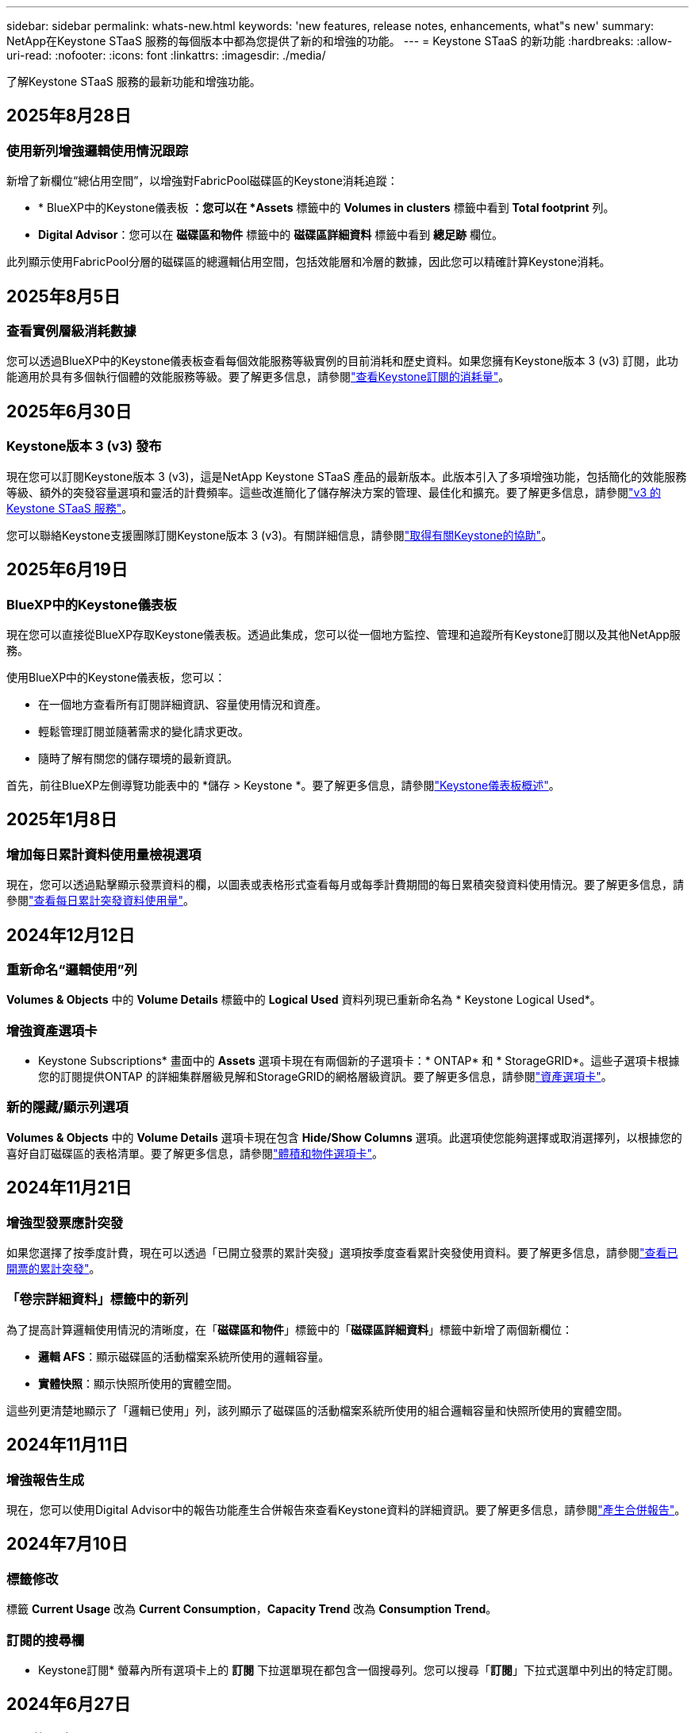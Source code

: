 ---
sidebar: sidebar 
permalink: whats-new.html 
keywords: 'new features, release notes, enhancements, what"s new' 
summary: NetApp在Keystone STaaS 服務的每個版本中都為您提供了新的和增強的功能。 
---
= Keystone STaaS 的新功能
:hardbreaks:
:allow-uri-read: 
:nofooter: 
:icons: font
:linkattrs: 
:imagesdir: ./media/


[role="lead"]
了解Keystone STaaS 服務的最新功能和增強功能。



== 2025年8月28日



=== 使用新列增強邏輯使用情況跟踪

新增了新欄位“總佔用空間”，以增強對FabricPool磁碟區的Keystone消耗追蹤：

* * BlueXP中的Keystone儀表板 *：您可以在 *Assets* 標籤中的 *Volumes in clusters* 標籤中看到 *Total footprint* 列。
* *Digital Advisor*：您可以在 *磁碟區和物件* 標籤中的 *磁碟區詳細資料* 標籤中看到 *總足跡* 欄位。


此列顯示使用FabricPool分層的磁碟區的總邏輯佔用空間，包括效能層和冷層的數據，因此您可以精確計算Keystone消耗。



== 2025年8月5日



=== 查看實例層級消耗數據

您可以透過BlueXP中的Keystone儀表板查看每個效能服務等級實例的目前消耗和歷史資料。如果您擁有Keystone版本 3 (v3) 訂閱，此功能適用於具有多個執行個體的效能服務等級。要了解更多信息，請參閱link:https://docs.netapp.com/us-en/keystone-staas/integrations/current-usage-tab.html["查看Keystone訂閱的消耗量"]。



== 2025年6月30日



=== Keystone版本 3 (v3) 發布

現在您可以訂閱Keystone版本 3 (v3)，這是NetApp Keystone STaaS 產品的最新版本。此版本引入了多項增強功能，包括簡化的效能服務等級、額外的突發容量選項和靈活的計費頻率。這些改進簡化了儲存解決方案的管理、最佳化和擴充。要了解更多信息，請參閱link:https://docs.netapp.com/us-en/keystone-staas/concepts/metrics.html["v3 的Keystone STaaS 服務"]。

您可以聯絡Keystone支援團隊訂閱Keystone版本 3 (v3)。有關詳細信息，請參閱link:https://docs.netapp.com/us-en/keystone-staas/concepts/gssc.html["取得有關Keystone的協助"]。



== 2025年6月19日



=== BlueXP中的Keystone儀表板

現在您可以直接從BlueXP存取Keystone儀表板。透過此集成，您可以從一個地方監控、管理和追蹤所有Keystone訂閱以及其他NetApp服務。

使用BlueXP中的Keystone儀表板，您可以：

* 在一個地方查看所有訂閱詳細資訊、容量使用情況和資產。
* 輕鬆管理訂閱並隨著需求的變化請求更改。
* 隨時了解有關您的儲存環境的最新資訊。


首先，前往BlueXP左側導覽功能表中的 *儲存 > Keystone *。要了解更多信息，請參閱link:https://docs.netapp.com/us-en/keystone-staas/integrations/dashboard-overview.html["Keystone儀表板概述"]。



== 2025年1月8日



=== 增加每日累計資料使用量檢視選項

現在，您可以透過點擊顯示發票資料的欄，以圖表或表格形式查看每月或每季計費期間的每日累積突發資料使用情況。要了解更多信息，請參閱link:./integrations/consumption-tab.html#view-daily-accrued-burst-data-usage["查看每日累計突發資料使用量"]。



== 2024年12月12日



=== 重新命名“邏輯使用”列

*Volumes & Objects* 中的 *Volume Details* 標籤中的 *Logical Used* 資料列現已重新命名為 * Keystone Logical Used*。



=== 增強資產選項卡

* Keystone Subscriptions* 畫面中的 *Assets* 選項卡現在有兩個新的子選項卡：* ONTAP* 和 * StorageGRID*。這些子選項卡根據您的訂閱提供ONTAP 的詳細集群層級見解和StorageGRID的網格層級資訊。要了解更多信息，請參閱link:./integrations/assets-tab.html["資產選項卡"^]。



=== 新的隱藏/顯示列選項

*Volumes & Objects* 中的 *Volume Details* 選項卡現在包含 *Hide/Show Columns* 選項。此選項使您能夠選擇或取消選擇列，以根據您的喜好自訂磁碟區的表格清單。要了解更多信息，請參閱link:./integrations/volumes-objects-tab.html["體積和物件選項卡"^]。



== 2024年11月21日



=== 增強型發票應計突發

如果您選擇了按季度計費，現在可以透過「已開立發票的累計突發」選項按季度查看累計突發使用資料。要了解更多信息，請參閱link:./integrations/consumption-tab.html#view-accrued-burst["查看已開票的累計突發"^]。



=== 「卷宗詳細資料」標籤中的新列

為了提高計算邏輯使用情況的清晰度，在「*磁碟區和物件*」標籤中的「*磁碟區詳細資料*」標籤中新增了兩個新欄位：

* *邏輯 AFS*：顯示磁碟區的活動檔案系統所使用的邏輯容量。
* *實體快照*：顯示快照所使用的實體空間。


這些列更清楚地顯示了「邏輯已使用」列，該列顯示了磁碟區的活動檔案系統所使用的組合邏輯容量和快照所使用的實體空間。



== 2024年11月11日



=== 增強報告生成

現在，您可以使用Digital Advisor中的報告功能產生合併報告來查看Keystone資料的詳細資訊。要了解更多信息，請參閱link:./integrations/options.html#generate-consolidated-report-from-digital-advisor["產生合併報告"^]。



== 2024年7月10日



=== 標籤修改

標籤 *Current Usage* 改為 *Current Consumption*，*Capacity Trend* 改為 *Consumption Trend*。



=== 訂閱的搜尋欄

* Keystone訂閱* 螢幕內所有選項卡上的 *訂閱* 下拉選單現在都包含一個搜尋列。您可以搜尋「*訂閱*」下拉式選單中列出的特定訂閱。



== 2024年6月27日



=== 訂閱的一致顯示

* Keystone訂閱* 畫面已更新，以在所有分頁上顯示所選的訂閱號碼。

* 當「* Keystone訂閱*」畫面中的任何標籤刷新時，螢幕會自動導航至「*訂閱*」選項卡，並將所有選項卡重設為「*訂閱*」下拉清單中列出的第一個訂閱。
* 如果所選訂閱未訂閱效能指標，則「效能」標籤會在導覽時顯示「訂閱」下拉式功能表中列出的第一個訂閱。




== 2024年5月29日



=== 增強型突發指示器

使用情況圖表索引中的 *Burst* 指示器得到增強，可以顯示突發限制百分比值。該值根據訂閱的約定突發限製而變化。您也可以將滑鼠懸停在「*訂閱*」標籤中的「*使用狀態*」欄位中的「*突發使用情況*」指示器上來查看突發限制值。



=== 增加服務級別

服務等級 *CVO Primary* 和 *CVO Secondary* 包括在內，以支援具有零承諾容量的費率計劃或配置了城域集群的訂閱的Cloud Volumes ONTAP 。

* 您可以從 * Keystone Subscriptions* 小工具的舊儀表板和 *Capacity Trend* 標籤查看這些服務等級的容量使用圖表，也可以從 *Current Usage* 標籤查看詳細的使用情況資訊。
* 在「訂閱」標籤中，這些服務等級顯示為 `CVO (v2)`在*使用類型*列中，允許根據這些服務等級識別計費。




=== 短期爆發的放大功能

*容量趨勢*標籤現在包含放大功能，可以查看使用圖表中短期爆發的詳細資訊。有關更多信息，請參閱link:./integrations/consumption-tab.html["容量趨勢選項卡"^] 。



=== 增強訂閱顯示

訂閱的預設顯示已增強，可依追蹤 ID 排序。  *訂閱*標籤中的訂閱（包括*訂閱*下拉選單和 CSV 報告中的訂閱）現在將根據追蹤 ID 的字母順序顯示，按照 a、A、b、B 等順序顯示。



=== 增強累計爆發顯示

當滑鼠懸停在「容量趨勢」標籤中的容量使用情況長條圖上時出現的工具提示現在會顯示基於承諾容量的累積突發類型。它區分臨時和已開票的累計突發，對於承諾容量費率計劃為零的訂閱顯示*臨時累計消耗*和*已開票累計消耗*，對於承諾容量非零的訂閱顯示*臨時累計突發*和*已開票累計突發*。



== 2024年5月9日



=== CSV 報告中的新列

*容量趨勢*選項卡中的 CSV 報告現在包括*訂閱編號*和*帳戶名稱*列，以提供更詳細的資訊。



=== 增強使用類型列

*訂閱*標籤中的*使用類型*列已增強，可以以逗號分隔的值顯示涵蓋文件和物件服務等級的訂閱的邏輯和實體使用情況。



=== 從“卷詳細信息”選項卡訪問對象存儲詳細信息

*磁碟區和物件*標籤中的*磁碟區詳細資料*標籤現在提供物件儲存詳細資料以及包含檔案和物件服務等級的訂閱的磁碟區資訊。您可以點擊「卷宗詳情」標籤中的「物件儲存詳情」按鈕查看詳情。



== 2024年3月28日



=== 改進了「卷宗詳細資料」標籤中的 QoS 策略合規性顯示

*捲和物件*標籤中的*卷詳細資料*標籤現在可以更好地查看服務品質 (QoS) 策略合規性。先前稱為 *AQoS* 的欄位重新命名為 *Compliant*，表示 QoS 策略是否符合要求。此外，還新增了一個新列*QoS 策略類型*，用於指定策略是固定的還是自適應的。如果兩者都不適用，則該列顯示「不可用」。有關更多信息，請參閱link:./integrations/volumes-objects-tab.html["體積和物件選項卡"^] 。



=== 交易量摘要標籤中的新欄位和簡化的訂閱顯示

* *Volumes & Objects* 選項卡中的 *Volume Summary* 選項卡現在包含一個名為 *Protected* 的新欄位。此列提供與您訂閱的服務等級相關的受保護磁碟區的數量。如果您按一下受保護磁碟區的數量，它將帶您進入「磁碟區詳細資料」標籤，您可以在其中查看受保護磁碟區的篩選清單。
* 「*卷摘要*」標籤已更新，僅顯示基本訂閱，不包括附加服務。有關更多信息，請參閱link:./integrations/volumes-objects-tab.html["體積和物件選項卡"^] 。




=== 容量趨勢標籤中累積突發詳細資訊的顯示發生變化

將滑鼠懸停在「容量趨勢」標籤中的容量使用情況長條圖上時出現的工具提示將顯示當前月份累積突發的詳細資訊。前幾個月的詳細資訊將不會提供。



=== 增強查看Keystone訂閱歷史資料的權限

如果Keystone訂閱已修改或續訂，現在可以查看歷史資料。您可以將訂閱的開始日期設定為先前的日期以查看：

* 來自「容量趨勢」標籤的消耗和累積突發使用資料。
* 「效能」標籤中的ONTAP磁碟區的效能指標。


數據根據所選的訂閱開始日期顯示。



== 2024年2月29日



=== 新增資產選項卡

* Keystone Subscriptions* 畫面現在包括 *Assets* 選項卡。此新選項卡根據您的訂閱提供集群層級的資訊。有關更多信息，請參閱link:./integrations/assets-tab.html["資產選項卡"^] 。



=== 體積和物件選項卡的改進

為了更清楚地了解您的ONTAP系統卷，已在 *Volumes* 選項卡中添加了兩個新選項卡按鈕 *Volume Summary* 和 *Volume Details*。  *Volume Summary* 標籤提供與您訂閱的服務等級相關的磁碟區的總數，包括其 AQoS 合規狀態和容量資訊。 *卷詳細資料*選項卡列出了所有磁碟區及其具體資訊。有關更多信息，請參閱link:./integrations/volumes-objects-tab.html["體積和物件選項卡"^] 。



=== 增強Digital Advisor的搜尋體驗

*Digital Advisor* 螢幕上的搜尋參數現在包括Keystone訂閱號和為Keystone訂閱建立的關注清單。您可以輸入訂閱號或關注清單名稱的前三個字元。有關更多信息，請參閱link:./integrations/keystone-aiq.html["在Active IQ Digital Advisor上查看Keystone儀表板"^] 。



=== 查看消費資料的時間戳

您可以在 * Keystone Subscriptions* 小工具的舊儀表板上查看消費資料的時間戳記（以 UTC 為單位）。



== 2024年2月13日



=== 可以查看連結到主訂閱的訂閱

您的一些主要訂閱可以具有連結的次要訂閱。如果是這種情況，主訂閱號碼將繼續顯示在「*訂閱號碼*」欄中，而連結的訂閱號碼將在「*訂閱*」標籤上的新欄位「*連結的訂閱*」中列出。只有當您已連結訂閱時，「*連結訂閱*」列才可用，並且您可以看到有關它們的通知訊息。



== 2024年1月11日



=== 已回傳累計突發的發票數據

現在，*Capacity Trend* 選項卡中的 *Accrued Burst* 標籤已修改為 *Invoiced Accrued Burst*。選擇此選項，您可以查看已計費累積突發資料的每月圖表。有關更多信息，請參閱link:./integrations/consumption-tab.html#view-accrued-burst["查看已開票的累計突發"^] 。



=== 特定費率方案的累積消費詳情

如果您訂閱的費率方案中承諾容量為_零_，您可以在「容量趨勢」標籤中查看累積消費詳情。選擇「已開立發票累積消費」選項後，您可以查看已開立的累計消費資料月表。



== 2023年12月15日



=== 能夠按關注清單搜尋

Digital Advisor中對監控清單的支援已擴展到包括Keystone系統。現在您可以透過使用關注清單搜尋來查看多個客戶的訂閱詳細資訊。有關Keystone STaaS 中監視列表使用的更多信息，請參閱link:./integrations/keystone-aiq.html#search-by-keystone-watchlists["按Keystone關注列表搜索"^]。



=== 日期轉換為 UTC 時區

Digital Advisor的 * Keystone Subscriptions* 螢幕標籤上傳回的資料以 UTC 時間（伺服器時區）顯示。當您輸入日期進行查詢時，它會自動被視為 UTC 時間。有關更多信息，請參閱link:./integrations/keystone-aiq.html["Keystone訂閱儀表板和報告"^] 。

